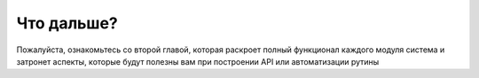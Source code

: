 Что дальше?
===========
Пожалуйста, ознакомьтесь со второй главой, которая раскроет полный функционал каждого модуля система и затронет аспекты,
которые будут полезны вам при построении API или автоматизации рутины